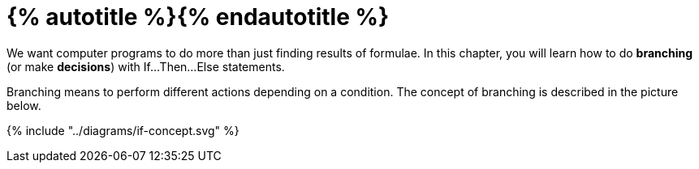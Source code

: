 = {% autotitle %}{% endautotitle %}

We want computer programs to do more than just finding results of formulae.
In this chapter, you will learn how to do *branching* (or make *decisions*) with If...Then...Else statements.

Branching means to perform different actions depending on a condition.
The concept of branching is described in the picture below.

[.text-center]
+++{% include "../diagrams/if-concept.svg" %}+++
